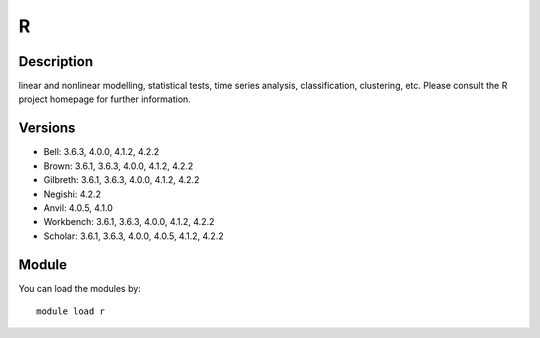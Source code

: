 .. _backbone-label:

R
==============================

Description
~~~~~~~~
linear and nonlinear modelling, statistical tests, time series analysis, classification, clustering, etc. Please consult the R project homepage for further information.

Versions
~~~~~~~~
- Bell: 3.6.3, 4.0.0, 4.1.2, 4.2.2
- Brown: 3.6.1, 3.6.3, 4.0.0, 4.1.2, 4.2.2
- Gilbreth: 3.6.1, 3.6.3, 4.0.0, 4.1.2, 4.2.2
- Negishi: 4.2.2
- Anvil: 4.0.5, 4.1.0
- Workbench: 3.6.1, 3.6.3, 4.0.0, 4.1.2, 4.2.2
- Scholar: 3.6.1, 3.6.3, 4.0.0, 4.0.5, 4.1.2, 4.2.2

Module
~~~~~~~~
You can load the modules by::

    module load r

